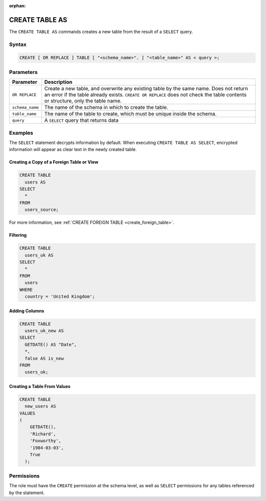 :orphan:

.. _create_table_as:

***************
CREATE TABLE AS
***************
 
The ``CREATE TABLE AS`` commands creates a new table from the result of a ``SELECT`` query.

Syntax
======

.. code-block:: postgres

   CREATE [ OR REPLACE ] TABLE [ "<schema_name>". ] "<table_name>" AS < query >;

.. _ctas_params:

Parameters
==========

.. list-table:: 
   :widths: auto
   :header-rows: 1
   
   * - Parameter
     - Description
   * - ``OR REPLACE``
     - Create a new table, and overwrite any existing table by the same name. Does not return an error if the table already exists. ``CREATE OR REPLACE`` does not check the table contents or structure, only the table name.
   * - ``schema_name``
     - The name of the schema in which to create the table.
   * - ``table_name``
     - The name of the table to create, which must be unique inside the schema.
   * - ``query``
     - A ``SELECT`` query that returns data

Examples
========

The ``SELECT`` statement decrypts information by default. When executing ``CREATE TABLE AS SELECT``, encrypted information will appear as clear text in the newly created table.

Creating a Copy of a Foreign Table or View
------------------------------------------

.. code-block:: postgres
   
   CREATE TABLE
     users AS
   SELECT
     *
   FROM
     users_source;
   
For more information, see :ref:`CREATE FOREIGN TABLE <create_foreign_table>`.

Filtering
---------

.. code-block:: postgres
   
   CREATE TABLE
     users_uk AS
   SELECT
     *
   FROM
     users
   WHERE
     country = 'United Kingdom';

Adding Columns
--------------

.. code-block:: postgres
   
   CREATE TABLE
     users_uk_new AS
   SELECT
     GETDATE() AS "Date",
     *,
     false AS is_new
   FROM
     users_uk;

Creating a Table From Values
----------------------------

.. code-block:: postgres
   
   CREATE TABLE
     new_users AS
   VALUES
   (
       GETDATE(),
       'Richard',
       'Foxworthy',
       '1984-03-03',
       True
     );

Permissions
===========

The role must have the ``CREATE`` permission at the schema level, as well as ``SELECT`` permissions for any tables referenced by the statement.